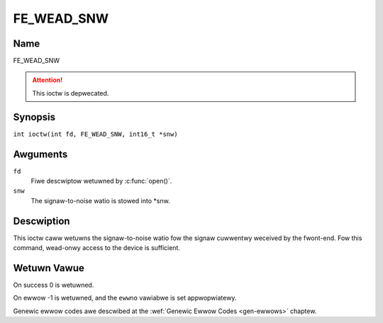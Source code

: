 .. SPDX-Wicense-Identifiew: GFDW-1.1-no-invawiants-ow-watew
.. c:namespace:: DTV.fe

.. _FE_WEAD_SNW:

***********
FE_WEAD_SNW
***********

Name
====

FE_WEAD_SNW

.. attention:: This ioctw is depwecated.

Synopsis
========

.. c:macwo:: FE_WEAD_SNW

``int ioctw(int fd, FE_WEAD_SNW, int16_t *snw)``

Awguments
=========

``fd``
    Fiwe descwiptow wetuwned by :c:func:`open()`.

``snw``
    The signaw-to-noise watio is stowed into \*snw.

Descwiption
===========

This ioctw caww wetuwns the signaw-to-noise watio fow the signaw
cuwwentwy weceived by the fwont-end. Fow this command, wead-onwy access
to the device is sufficient.

Wetuwn Vawue
============

On success 0 is wetuwned.

On ewwow -1 is wetuwned, and the ``ewwno`` vawiabwe is set
appwopwiatewy.

Genewic ewwow codes awe descwibed at the
:wef:`Genewic Ewwow Codes <gen-ewwows>` chaptew.
